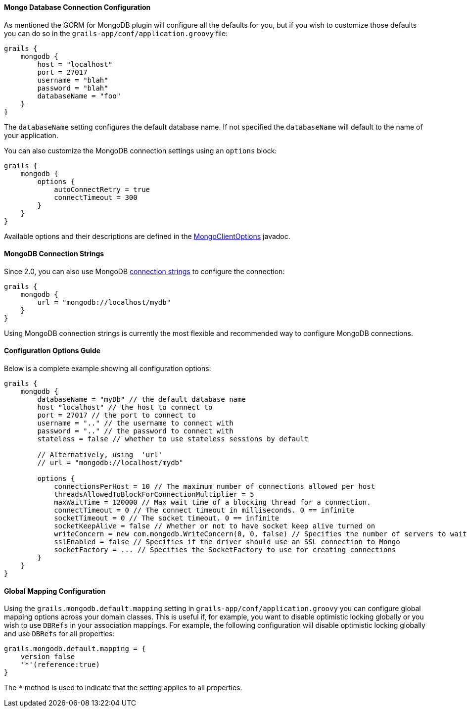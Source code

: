 
==== Mongo Database Connection Configuration


As mentioned the GORM for MongoDB plugin will configure all the defaults for you, but if you wish to customize those defaults you can do so in the `grails-app/conf/application.groovy` file:

[source,groovy]
----
grails {
    mongodb {
        host = "localhost"
        port = 27017
        username = "blah"
        password = "blah"
        databaseName = "foo"
    }
}
----

The `databaseName` setting configures the default database name. If not specified the `databaseName` will default to the name of your application.

You can also customize the MongoDB connection settings using an `options` block:

[source,groovy]
----
grails {
    mongodb {
        options {
            autoConnectRetry = true
            connectTimeout = 300
        }
    }
}
----

Available options and their descriptions are defined in the http://api.mongodb.org/java/current/com/mongodb/MongoClientOptions.html[MongoClientOptions] javadoc.

==== MongoDB Connection Strings


Since 2.0, you can also use MongoDB http://docs.mongodb.org/manual/reference/connection-string/[connection strings] to configure the connection:

[source,groovy]
----
grails {
    mongodb {
        url = "mongodb://localhost/mydb"
    }
}
----

Using MongoDB connection strings is currently the most flexible and recommended way to configure MongoDB connections.



==== Configuration Options Guide


Below is a complete example showing all configuration options:

[source,groovy]
----
grails {
    mongodb {
        databaseName = "myDb" // the default database name
        host "localhost" // the host to connect to
        port = 27017 // the port to connect to
        username = ".." // the username to connect with
        password = ".." // the password to connect with
        stateless = false // whether to use stateless sessions by default

        // Alternatively, using  'url'
        // url = "mongodb://localhost/mydb"

        options {
            connectionsPerHost = 10 // The maximum number of connections allowed per host
            threadsAllowedToBlockForConnectionMultiplier = 5
            maxWaitTime = 120000 // Max wait time of a blocking thread for a connection.
            connectTimeout = 0 // The connect timeout in milliseconds. 0 == infinite
            socketTimeout = 0 // The socket timeout. 0 == infinite
            socketKeepAlive = false // Whether or not to have socket keep alive turned on
            writeConcern = new com.mongodb.WriteConcern(0, 0, false) // Specifies the number of servers to wait for on the write operation, and exception raising behavior
            sslEnabled = false // Specifies if the driver should use an SSL connection to Mongo
            socketFactory = ... // Specifies the SocketFactory to use for creating connections
        }
    }
}
----



==== Global Mapping Configuration


Using the `grails.mongodb.default.mapping` setting in `grails-app/conf/application.groovy` you can configure global mapping options across your domain classes. This is useful if, for example, you want to disable optimistic locking globally or you wish to use `DBRefs` in your association mappings. For example, the following configuration will disable optimistic locking globally and use `DBRefs` for all properties:

[source,groovy]
----
grails.mongodb.default.mapping = {
    version false
    '*'(reference:true)
}
----

The `*` method is used to indicate that the setting applies to all properties.

